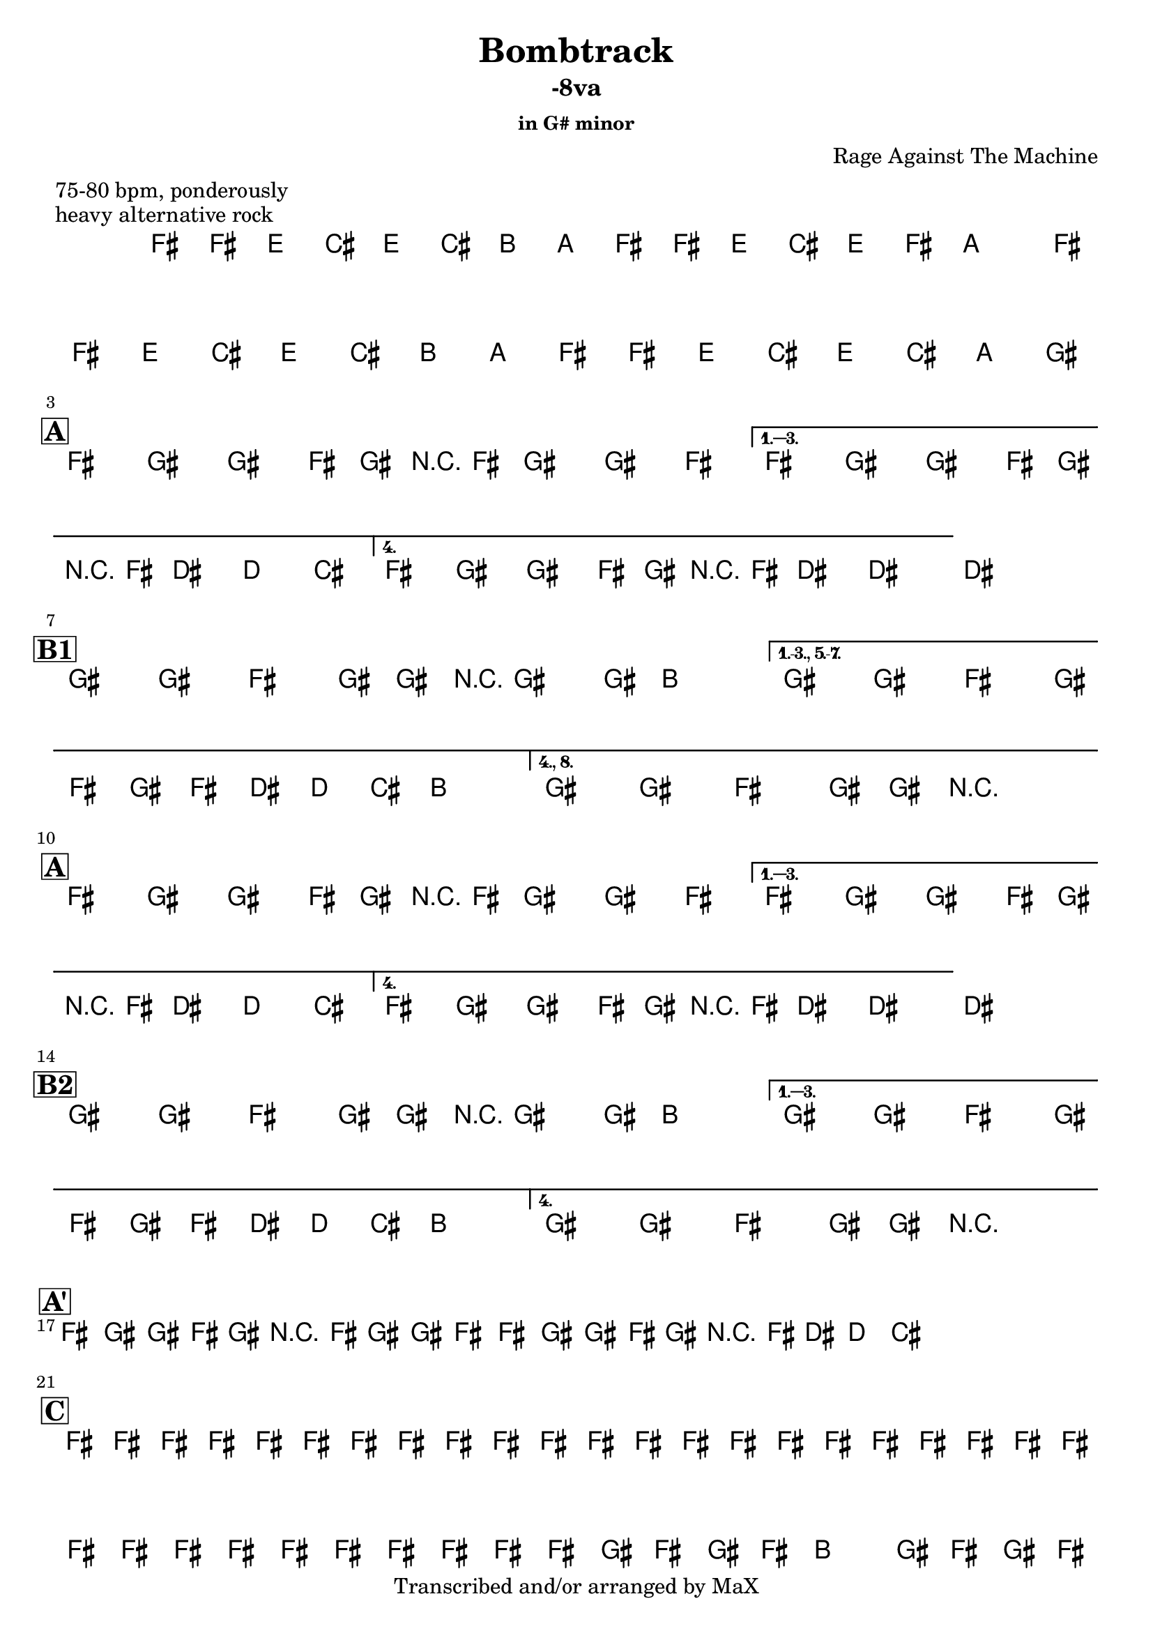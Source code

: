 \version "2.12.3"

%
% $File$
% $Date$
% $Revision$
% $Author$
%

\header {
  title = "Bombtrack"
  subtitle = "-8va"
  subsubtitle = "in G# minor"

  composer = "Rage Against The Machine"
  poet = ""
  enteredby = "Max Deineko"

  meter = "75-80 bpm, ponderously"
  piece = "heavy alternative rock"
  version = "$Revision$"

  copyright = "Transcribed and/or arranged by MaX"
  tagline = "" % or leave the lilypond line
}


harm = \chords {
  \set Score.skipBars = ##t
  \set Score.markFormatter = #format-mark-box-letters

  s1 * 2

  \break
  \mark \markup {\box \bold "A"}

  s1 * 4

  \break
  \mark \markup {\box \bold "B1"}

  s1 * 3

  \break
  \mark \markup {\box \bold "A"}

  s1 * 4

  \break
  \mark \markup {\box \bold "B2"}

  s1 * 3

  \break
  \mark \markup {\box \bold "A'"}

  s1 * 4

  \break
  \mark \markup {\box \bold "C"}

  s1 * 4

  \break
  \mark \markup { \musicglyph #"scripts.coda" }
  s2

}

mel = \relative c' {
  \set Score.skipBars = ##t
  \set Score.markFormatter = #format-mark-box-letters
  \override Staff.TimeSignature #'style = #'()

  \key e \minor
  \time 4/4

  \repeat volta 2 {
    e16 e' \p d_\markup{\italic cresc.} b d b a g
    e e' d b d e g8
    e,16 e' d b d b a g
    e16 e' d b d b g fis^\markup{\italic cue}
  }

  \key fis \minor

  %
  % A
  %
  \repeat volta 4 {
    e8_\f
    %^\markup{ \musicglyph #"scripts.segno" }_\f
    fis fis' e,16 fis r e fis8 fis' e
  }
  \alternative {
    { e,8 fis fis' e,16 fis r e cis'8 c b }
    { e,8 fis fis' e,16 fis r e cis'8->_\markup{\italic break} ~ cis4 ~ }
  }
  cis1

  %
  % B1
  %
  \bar "|:"
  fis,8 fis e fis16 fis r fis8 fis16 a4 |
  \set Score.repeatCommands = #'((volta "1.-3., 5.-7."))
  fis8 fis e fis16 e fis' e16 cis c b a8.
  \set Score.repeatCommands = #'((volta #f) (volta "4., 8.") end-repeat)
  fis8 fis e fis16 fis r2_\markup{\italic fill}
  %^\markup{\hspace #-6.0 D.S. upto B \hspace #-1.0 \tiny\bold4.}
  \set Score.repeatCommands = #'((volta #f))

  %
  % A
  %
  \repeat volta 4 {
    e8 fis fis' e,16 fis r e fis8 fis' e
  }
  \alternative {
    { e,8 fis fis' e,16 fis r e cis'8 c b }
    { e,8 fis fis' e,16 fis r e cis'8->_\markup{\italic break} ~ cis4 ~ }
  }
  cis1

  %
  % B2
  %
  \repeat volta 4 {
    fis,8 fis e fis16 fis r fis8 fis16 a4 |
  }
  \alternative {
    {
      fis8 fis e fis16 e fis' e16 cis c b a8.
    }
    {
      fis8 fis e fis16 fis r2_\markup{\italic fill}
    }
  }


  %
  % A'
  %
  \repeat volta 2 {
    \repeat percent 2 {
      e8
      ^\markup{\hspace #1.5 \musicglyph #"scripts.segno" }
      fis fis' e,16 fis r e fis8 fis' e
      e,8 fis fis' e,16 fis r e cis'8 c b
      ^\markup{\hspace #20.0 al coda}
    }
  }

  %
  % C
  %
  e,16_\markup{\italic cresc.} e e e e e e e e e e e e e e e
  e e e e e e e e e e e e e e e e
  \repeat volta 2 {
    fis16 e fis e a8 fis16 e fis16 e fis8 r4
    fis16 e fis e a8 fis16 e fis16 e cis' a c a b a^\markup{\hspace #-24.0 \italic{solo till cue, then} D.S. \italic{al coda}}
  }

  r8 b bes a

  \bar "||"
}

\score {
  \transpose fis gis {
    <<
      \harm
      \mel
    >>
  }
}

\layout {
  ragged-last = ##t
}
